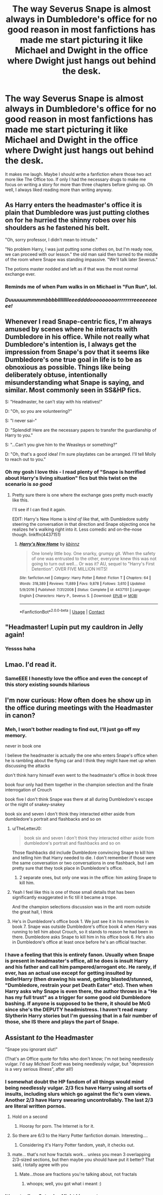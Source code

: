 #+TITLE: The way Severus Snape is almost always in Dumbledore's office for no good reason in most fanfictions has made me start picturing it like Michael and Dwight in the office where Dwight just hangs out behind the desk.

* The way Severus Snape is almost always in Dumbledore's office for no good reason in most fanfictions has made me start picturing it like Michael and Dwight in the office where Dwight just hangs out behind the desk.
:PROPERTIES:
:Author: EtherealEnigma2
:Score: 746
:DateUnix: 1598479050.0
:DateShort: 2020-Aug-27
:FlairText: Misc
:END:
It makes me laugh. Maybe I should write a fanfiction where those two act more like The Office too. If only I had the necessary drugs to make me focus on writing a story for more than three chapters before giving up. Oh well, I always liked reading more than writing anyway.


** As Harry enters the headmaster's office it is plain that Dumbledore was just putting clothes on for he hurried the shinny robes over his shoulders as he fastened his belt.

"Oh, sorry professor, I didn't mean to intrude."

"No problem Harry, I was just putting some clothes on, but I'm ready now, we can proceed with our lesson." the old man said then turned to the middle of the room where Snape was standing impassive. "We'll talk later Severus."

The potions master nodded and left as if that was the most normal exchange ever.
:PROPERTIES:
:Author: Jon_Riptide
:Score: 259
:DateUnix: 1598480019.0
:DateShort: 2020-Aug-27
:END:

*** Reminds me of when Pam walks in on Michael in "Fun Run", lol.
:PROPERTIES:
:Author: Jennarated_Anomaly
:Score: 62
:DateUnix: 1598486095.0
:DateShort: 2020-Aug-27
:END:


*** /Duuuuuummmmbbbblllllllleeeddddooooooooorrrrrrrreeeeeeeeee!/
:PROPERTIES:
:Author: RunsLikeaSnail
:Score: 24
:DateUnix: 1598500219.0
:DateShort: 2020-Aug-27
:END:


** Whenever I read Snape-centric fics, I'm always amused by scenes where he interacts with Dumbledore in his office. While not really what Dumbledore's intention is, I always get the impression from Snape's pov that it seems like Dumbledore's one true goal in life is to be as obnoxious as possible. Things like being deliberately obtuse, intentionally misunderstanding what Snape is saying, and similar. Most commonly seen in SS&HP fics.

S: "Headmaster, he can't stay with his relatives!"

D: "Oh, so you are volunteering?"

S: "I never sai--"

D: "Splendid! Here are the necessary papers to transfer the guardianship of Harry to you."

S: "...Can't you give him to the Weasleys or something?"

D: "Oh, that's a good idea! I'm sure playdates can be arranged. I'll tell Molly to reach out to you."
:PROPERTIES:
:Author: Fredrik1994
:Score: 179
:DateUnix: 1598493287.0
:DateShort: 2020-Aug-27
:END:

*** Oh my gosh I love this - I read plenty of "Snape is horrified about Harry's living situation" fics but this twist on the scenario is /so good/
:PROPERTIES:
:Author: RoverMaelstrom
:Score: 52
:DateUnix: 1598510306.0
:DateShort: 2020-Aug-27
:END:

**** Pretty sure there is one where the exchange goes pretty much exactly like this.

I'll see if I can find it again.

EDIT: Harry's New Home is /kind of/ like that, with Dumbledore subtly steering the conversation in that direction and Snape objecting once he realizes he's walking right into it. Less comedic and on-the-nose though. linkffn(4437151)
:PROPERTIES:
:Author: PsiGuy60
:Score: 20
:DateUnix: 1598514043.0
:DateShort: 2020-Aug-27
:END:

***** [[https://www.fanfiction.net/s/4437151/1/][*/Harry's New Home/*]] by [[https://www.fanfiction.net/u/1577900/kbinnz][/kbinnz/]]

#+begin_quote
  One lonely little boy. One snarky, grumpy git. When the safety of one was entrusted to the other, everyone knew this was not going to turn out well... Or was it? AU, sequel to "Harry's First Detention". OVER FIVE MILLION HITS!
#+end_quote

^{/Site/:} ^{fanfiction.net} ^{*|*} ^{/Category/:} ^{Harry} ^{Potter} ^{*|*} ^{/Rated/:} ^{Fiction} ^{T} ^{*|*} ^{/Chapters/:} ^{64} ^{*|*} ^{/Words/:} ^{318,389} ^{*|*} ^{/Reviews/:} ^{11,889} ^{*|*} ^{/Favs/:} ^{9,878} ^{*|*} ^{/Follows/:} ^{3,610} ^{*|*} ^{/Updated/:} ^{5/9/2016} ^{*|*} ^{/Published/:} ^{7/31/2008} ^{*|*} ^{/Status/:} ^{Complete} ^{*|*} ^{/id/:} ^{4437151} ^{*|*} ^{/Language/:} ^{English} ^{*|*} ^{/Characters/:} ^{Harry} ^{P.,} ^{Severus} ^{S.} ^{*|*} ^{/Download/:} ^{[[http://www.ff2ebook.com/old/ffn-bot/index.php?id=4437151&source=ff&filetype=epub][EPUB]]} ^{or} ^{[[http://www.ff2ebook.com/old/ffn-bot/index.php?id=4437151&source=ff&filetype=mobi][MOBI]]}

--------------

*FanfictionBot*^{2.0.0-beta} | [[https://github.com/FanfictionBot/reddit-ffn-bot/wiki/Usage][Usage]] | [[https://www.reddit.com/message/compose?to=tusing][Contact]]
:PROPERTIES:
:Author: FanfictionBot
:Score: 9
:DateUnix: 1598514489.0
:DateShort: 2020-Aug-27
:END:


** "Headmaster! Lupin put my cauldron in Jelly again!
:PROPERTIES:
:Author: Bubba1234562
:Score: 90
:DateUnix: 1598487491.0
:DateShort: 2020-Aug-27
:END:

*** Yessss haha
:PROPERTIES:
:Author: slyrqn96
:Score: 16
:DateUnix: 1598494222.0
:DateShort: 2020-Aug-27
:END:


** Lmao. I'd read it.
:PROPERTIES:
:Author: MagisterPita
:Score: 52
:DateUnix: 1598479593.0
:DateShort: 2020-Aug-27
:END:

*** SameEEE I honestly love the office and even the concept of this story existing sounds hilarious
:PROPERTIES:
:Author: lokisnek
:Score: 23
:DateUnix: 1598483648.0
:DateShort: 2020-Aug-27
:END:


** I'm now curious: How often does he show up in the office during meetings with the Headmaster in canon?
:PROPERTIES:
:Author: tribblite
:Score: 26
:DateUnix: 1598493215.0
:DateShort: 2020-Aug-27
:END:

*** Meh, I won't bother reading to find out, I'll just go off my memory.

never in book one

I believe the headmaster is actually the one who enters Snape's office when he is rambling about the flying car and I think they might have met up when discussing the attacks

don't think harry himself even went to the headmaster's office in book three

book four only had them together in the champion selection and the finale interrogation of Crouch

book five I don't think Snape was there at all during Dumbledore's escape or the night of snakey-snakey

book six and seven I don't think they interacted either aside from dumbledore's portrait and flashbacks and so on
:PROPERTIES:
:Author: EtherealEnigma2
:Score: 36
:DateUnix: 1598496244.0
:DateShort: 2020-Aug-27
:END:

**** u/TheLetterJ0:
#+begin_quote
  book six and seven I don't think they interacted either aside from dumbledore's portrait and flashbacks and so on
#+end_quote

Those flashbacks did include Dumbledore convincing Snape to kill him and telling him that Harry needed to die. I don't remember if those were the same conversation or two conversations in one flashback, but I am pretty sure that they took place in Dumbledore's office.
:PROPERTIES:
:Author: TheLetterJ0
:Score: 15
:DateUnix: 1598510229.0
:DateShort: 2020-Aug-27
:END:

***** 2 separate ones, but only one was in the office: him asking Snape to kill him.
:PROPERTIES:
:Author: Ash_Lestrange
:Score: 4
:DateUnix: 1598529216.0
:DateShort: 2020-Aug-27
:END:


**** Yeah I feel like this is one of those small details that has been significantly exaggerated in fic till it became a trope.

And the champion selections discussion was in the anti room outside the great hall, I think
:PROPERTIES:
:Author: karigan_g
:Score: 18
:DateUnix: 1598499297.0
:DateShort: 2020-Aug-27
:END:


**** He's in Dumbledore's office book 1. We just see it in his memories in book 7. Snape was outside Dumbledore's office book 4 when Harry was running to tell him about Crouch, so it stands to reason he had been in there. Dumbledore asks Snape to kill him in his office book 6. He's also in Dumbledore's office at least once before he's an official teacher.
:PROPERTIES:
:Author: Ash_Lestrange
:Score: 5
:DateUnix: 1598529139.0
:DateShort: 2020-Aug-27
:END:


*** I have a feeling that this is entirely fanon. Usually when Snape is present in headmaster's office, all he does is insult Harry and his father and call him pampered/arrogant etc. He rarely, if ever, has an actual use except for getting insulted by Indie!Harry (then drawing his wand, getting blasted/stunned, "Dumbledore, restrain your pet Death Eater" etc). Then when Harry asks why Snape is even there, the author throws in a "He has my full trust" as a trigger for some good old Dumbledore bashing. If anyone is supposed to be there, it should be McG since she's the DEPUTY headmistress. I haven't read many Slytherin Harry stories but I'm guessing that in a fair number of those, she IS there and plays the part of Snape.
:PROPERTIES:
:Author: asifbaig
:Score: 11
:DateUnix: 1598511760.0
:DateShort: 2020-Aug-27
:END:


** Assistant /to/ the Headmaster

"Snape you ignorant slut!"

(That's an Office quote for folks who don't know; I'm not being needlessly vulgar. I'd say /Michael Scott/ was being needlessly vulgar, but "depression is a very serious illness", after all!)
:PROPERTIES:
:Author: Jennarated_Anomaly
:Score: 108
:DateUnix: 1598486009.0
:DateShort: 2020-Aug-27
:END:

*** I somewhat doubt the HP fandom of all things would mind being needlessly vulgar. 2/3 fics have Harry using all sorts of insults, including slurs which go against the fic's own views. Another 2/3 have Harry swearing uncontrollably. The last 2/3 are literal written pornos.
:PROPERTIES:
:Author: Myreque_BTW
:Score: 71
:DateUnix: 1598488428.0
:DateShort: 2020-Aug-27
:END:

**** Hold on a second
:PROPERTIES:
:Author: howAboutNextWeek
:Score: 44
:DateUnix: 1598488607.0
:DateShort: 2020-Aug-27
:END:

***** Hooray for porn. The Internet is for it.
:PROPERTIES:
:Author: Darkhorse_17
:Score: 33
:DateUnix: 1598489330.0
:DateShort: 2020-Aug-27
:END:


**** So there are 6/3 to the Harry Potter fanfiction domain. Interesting....
:PROPERTIES:
:Author: xaviernoodlebrain
:Score: 10
:DateUnix: 1598541032.0
:DateShort: 2020-Aug-27
:END:

***** Considering it's Harry Potter fandom, yeah, it checks out.
:PROPERTIES:
:Author: Dragonblade0123
:Score: 8
:DateUnix: 1598541769.0
:DateShort: 2020-Aug-27
:END:


**** mate... that's not how fractals work... unless you mean 3 overlapping 2/3-sized sections, but then maybe you should have put it better? That said, i totally agree with you
:PROPERTIES:
:Author: swampy010101
:Score: 7
:DateUnix: 1598496763.0
:DateShort: 2020-Aug-27
:END:

***** Mate...those are fractions you're talking about, not fractals
:PROPERTIES:
:Author: Zeuspater
:Score: 24
:DateUnix: 1598503115.0
:DateShort: 2020-Aug-27
:END:

****** whoops; well, you got what i meant :)
:PROPERTIES:
:Author: swampy010101
:Score: 7
:DateUnix: 1598504061.0
:DateShort: 2020-Aug-27
:END:


*** It's actually a Saturday Night Live quote.

[[https://www.youtube.com/watch?v=c91XUyg9iWM]]
:PROPERTIES:
:Author: Darkhorse_17
:Score: 13
:DateUnix: 1598489274.0
:DateShort: 2020-Aug-27
:END:

**** Thank you, kind person; "you are a gentleman and a scholar". (Which I just found out, according to a quick Google search, is JD Salinger.)

I wonder how much research The Office's writers had to do to compile all these references...
:PROPERTIES:
:Author: Jennarated_Anomaly
:Score: 14
:DateUnix: 1598489568.0
:DateShort: 2020-Aug-27
:END:


*** It's actually from a Dan Aykroyd SNL skit originally and has pervaded pop culture from there
:PROPERTIES:
:Author: TE7
:Score: 5
:DateUnix: 1598543588.0
:DateShort: 2020-Aug-27
:END:


** He sleeps there. Phineus sings him lullabies when all the other portraits are asleep.
:PROPERTIES:
:Author: littlebloodmage
:Score: 18
:DateUnix: 1598503829.0
:DateShort: 2020-Aug-27
:END:


** I mean, isn't it actually canon though? Where he is at things that traditionally wouldn't require someone of his positions?
:PROPERTIES:
:Author: CuriousLurkerPresent
:Score: 11
:DateUnix: 1598494920.0
:DateShort: 2020-Aug-27
:END:

*** Yeah, he's typically in the room when the discussion revolves around Harry or happenings in Hogwarts and he shows up at odd times. Given what we know about Snape it's understandable /why/ that is, but, to me, it's an oversight Flitwick and Sprout aren't ever mentioned in the same capacity.
:PROPERTIES:
:Author: Ash_Lestrange
:Score: 9
:DateUnix: 1598530372.0
:DateShort: 2020-Aug-27
:END:

**** I mean, actually it still isn't. He's involved before he even needs to cover his ass to Voldemort, multiple times.
:PROPERTIES:
:Author: CuriousLurkerPresent
:Score: 2
:DateUnix: 1598556275.0
:DateShort: 2020-Aug-27
:END:


** I figure the real reason is that even if Snape would never admit it, Dumbledore is probably the closest thing to a friend that he has.
:PROPERTIES:
:Author: AntonBrakhage
:Score: 8
:DateUnix: 1598541948.0
:DateShort: 2020-Aug-27
:END:

*** Not just a friend, knowing what we know about Snape, Dumbledore is probably the closest thing he had to an actual father figure
:PROPERTIES:
:Author: AndImFreakingOut
:Score: 7
:DateUnix: 1598548274.0
:DateShort: 2020-Aug-27
:END:


** Just taking this opportunity to link this fic linkffn(13315913)
:PROPERTIES:
:Author: KickMyName
:Score: 7
:DateUnix: 1598553166.0
:DateShort: 2020-Aug-27
:END:

*** Lol I'm sorry that no one responded to you, this fic is great
:PROPERTIES:
:Author: randomguy1000
:Score: 4
:DateUnix: 1598602453.0
:DateShort: 2020-Aug-28
:END:

**** eh, it's okay, I was late anyway
:PROPERTIES:
:Author: KickMyName
:Score: 1
:DateUnix: 1598602497.0
:DateShort: 2020-Aug-28
:END:


*** [[https://www.fanfiction.net/s/13315913/1/][*/Hogwarts: A Magical Workplace (A Documentary)/*]] by [[https://www.fanfiction.net/u/12454582/lewittren][/lewittren/]]

#+begin_quote
  WBS (Wizarding Broadcasting Service) has sent a documentary crew to Hogwarts to capture the lives of the professors and students who live there. Hogwarts: A Magical Workplace, Coming soon on WBS. This work explores what Harry Potter might look like in the style of the Office.
#+end_quote

^{/Site/:} ^{fanfiction.net} ^{*|*} ^{/Category/:} ^{Harry} ^{Potter} ^{+} ^{Office} ^{Crossover} ^{*|*} ^{/Rated/:} ^{Fiction} ^{T} ^{*|*} ^{/Chapters/:} ^{11} ^{*|*} ^{/Words/:} ^{17,955} ^{*|*} ^{/Reviews/:} ^{5} ^{*|*} ^{/Favs/:} ^{8} ^{*|*} ^{/Follows/:} ^{9} ^{*|*} ^{/Updated/:} ^{7/25} ^{*|*} ^{/Published/:} ^{6/19/2019} ^{*|*} ^{/id/:} ^{13315913} ^{*|*} ^{/Language/:} ^{English} ^{*|*} ^{/Genre/:} ^{Parody/Humor} ^{*|*} ^{/Download/:} ^{[[http://www.ff2ebook.com/old/ffn-bot/index.php?id=13315913&source=ff&filetype=epub][EPUB]]} ^{or} ^{[[http://www.ff2ebook.com/old/ffn-bot/index.php?id=13315913&source=ff&filetype=mobi][MOBI]]}

--------------

*FanfictionBot*^{2.0.0-beta} | [[https://github.com/FanfictionBot/reddit-ffn-bot/wiki/Usage][Usage]] | [[https://www.reddit.com/message/compose?to=tusing][Contact]]
:PROPERTIES:
:Author: FanfictionBot
:Score: 3
:DateUnix: 1598553187.0
:DateShort: 2020-Aug-27
:END:


** This post has immediately brightened my day (night?), just imagining Snape and Dumbledore with a sitcom-esque dynamic is enough to make me grin, thank you.
:PROPERTIES:
:Score: 5
:DateUnix: 1598537086.0
:DateShort: 2020-Aug-27
:END:


** SEVERUS YOU IGNORANT SLUT!

(Edit because I just woke up and got the quote wrong, which defeats the whole purpose lmao)
:PROPERTIES:
:Author: karigan_g
:Score: 8
:DateUnix: 1598498890.0
:DateShort: 2020-Aug-27
:END:


** ‘if i had the necessary drugs' i felt that
:PROPERTIES:
:Author: elijahdmmt
:Score: 2
:DateUnix: 1598551694.0
:DateShort: 2020-Aug-27
:END:


** I don't know when or how, but I need to write stories around Hogwarts in the style of The Office as an avid fan of the show.
:PROPERTIES:
:Author: blapaturemesa
:Score: 1
:DateUnix: 1599241264.0
:DateShort: 2020-Sep-04
:END:
